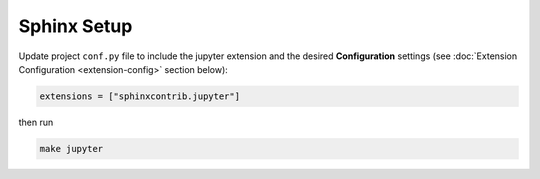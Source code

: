 Sphinx Setup
============

Update project ``conf.py`` file to include the jupyter extension
and the desired **Configuration** settings (see :doc:`Extension Configuration <extension-config>` section below):

.. code:: python

    extensions = ["sphinxcontrib.jupyter"]

then run

.. code:: bash

    make jupyter
